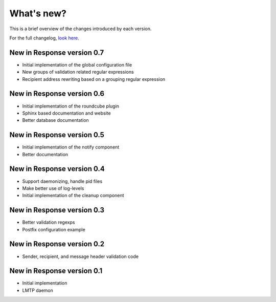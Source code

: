 .. _changelog:

***********
What's new?
***********

This is a brief overview of the changes introduced by each version.

For the full changelog, `look here <https://labs.feurix.org/mail/response/log/>`_.


.. _new-in-version-0.7:

New in Response version 0.7
---------------------------

- Initial implementation of the global configuration file
- New groups of validation related regular expressions
- Recipient address rewriting based on a grouping regular expression


.. _new-in-version-0.6:

New in Response version 0.6
---------------------------

- Initial implementation of the roundcube plugin
- Sphinx based documentation and website
- Better database documentation


.. _new-in-version-0.5:

New in Response version 0.5
---------------------------

- Initial implementation of the notify component
- Better documentation


.. _new-in-version-0.4:

New in Response version 0.4
---------------------------

- Support daemonizing, handle pid files
- Make better use of log-levels
- Initial implementation of the cleanup component


.. _new-in-version-0.3:

New in Response version 0.3
---------------------------

- Better validation regexps
- Postfix configuration example


.. _new-in-version-0.2:

New in Response version 0.2
---------------------------

- Sender, recipient, and message header validation code


.. _new-in-version-0.1:

New in Response version 0.1
---------------------------

- Initial implementation
- LMTP daemon


